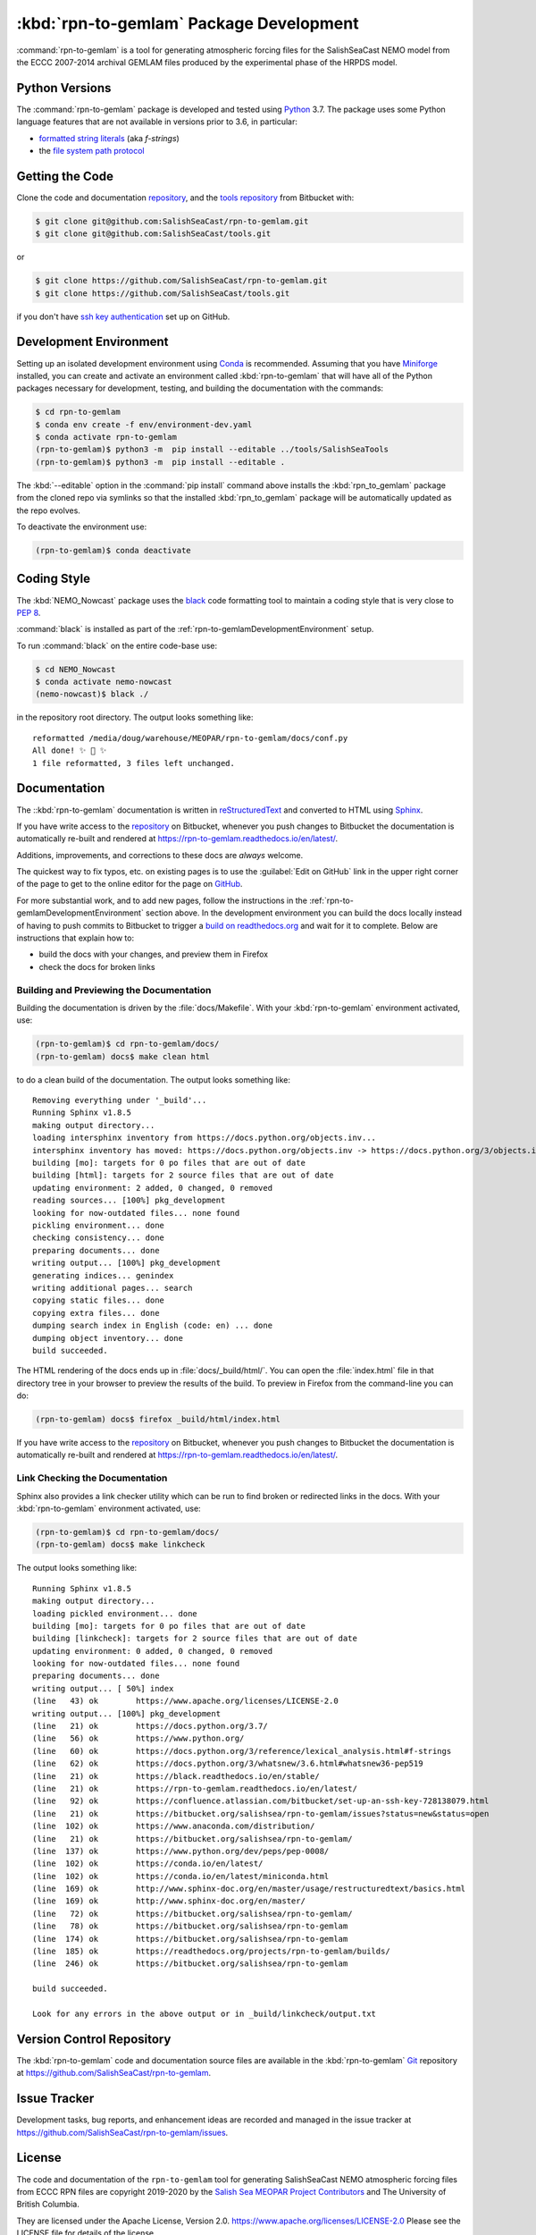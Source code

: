.. Copyright 2019-2020 The Salish Sea MEOPAR contributors
.. and The University of British Columbia.
..
.. Licensed under the Apache License, Version 2.0 (the "License");
.. you may not use this file except in compliance with the License.
.. You may obtain a copy of the License at
..
..    http://www.apache.org/licenses/LICENSE-2.0
..
.. Unless required by applicable law or agreed to in writing, software
.. distributed under the License is distributed on an "AS IS" BASIS,
.. WITHOUT WARRANTIES OR CONDITIONS OF ANY KIND, either express or implied.
.. See the License for the specific language governing permissions and
.. limitations under the License.


.. _rpn-to-gemlamPackagedDevelopment:

****************************************
:kbd:`rpn-to-gemlam` Package Development
****************************************

.. image:: https://img.shields.io/badge/license-Apache%202-cb2533.svg
    :target: https://www.apache.org/licenses/LICENSE-2.0
    :alt: Licensed under the Apache License, Version 2.0
.. image:: https://img.shields.io/badge/python-3.7-blue.svg
    :target: https://docs.python.org/3.7/
    :alt: Python Version
.. image:: https://img.shields.io/badge/version%20control-git-blue.svg?logo=github
    :target: https://github.com/SalishSeaCast/rpn-to-gemlam
    :alt: Git on GitHub
.. image:: https://img.shields.io/badge/code%20style-black-000000.svg
    :target: https://black.readthedocs.io/en/stable/
    :alt: The uncompromising Python code formatter
.. image:: https://readthedocs.org/projects/rpn-to-gemlam/badge/?version=latest
    :target: https://rpn-to-gemlam.readthedocs.io/en/latest/
    :alt: Documentation Status
.. image:: https://img.shields.io/github/issues/SalishSeaCast/rpn-to-gemlam?logo=github
    :target: https://github.com/SalishSeaCast/rpn-to-gemlam/issues
    :alt: Issue Tracker

:command:`rpn-to-gemlam` is a tool for generating atmospheric forcing files for the
SalishSeaCast NEMO model from the ECCC 2007-2014 archival GEMLAM files produced
by the experimental phase of the HRPDS model.


.. _rpn-to-gemlamPythonVersions:

Python Versions
===============

.. image:: https://img.shields.io/badge/python-3.7-blue.svg
    :target: https://docs.python.org/3.7/
    :alt: Python Version

The :command:`rpn-to-gemlam` package is developed and tested using `Python`_ 3.7.
The package uses some Python language features that are not available in versions prior to 3.6,
in particular:

* `formatted string literals`_
  (aka *f-strings*)
* the `file system path protocol`_

.. _Python: https://www.python.org/
.. _formatted string literals: https://docs.python.org/3/reference/lexical_analysis.html#f-strings
.. _file system path protocol: https://docs.python.org/3/whatsnew/3.6.html#whatsnew36-pep519


.. _rpn-to-gemlamGettingTheCode:

Getting the Code
================

.. image:: https://img.shields.io/badge/version%20control-git-blue.svg?logo=github
    :target: https://github.com/SalishSeaCast/rpn-to-gemlam
    :alt: Git on GitHub

Clone the code and documentation `repository`_,
and the `tools repository`_ from Bitbucket with:

.. _repository: https://github.com/SalishSeaCast/rpn-to-gemlam
.. _tools repository: https://github.com/SalishSeaCast/tools

.. code-block:: bash

    $ git clone git@github.com:SalishSeaCast/rpn-to-gemlam.git
    $ git clone git@github.com:SalishSeaCast/tools.git

or

.. code-block:: bash

    $ git clone https://github.com/SalishSeaCast/rpn-to-gemlam.git
    $ git clone https://github.com/SalishSeaCast/tools.git

if you don't have `ssh key authentication`_ set up on GitHub.

.. _ssh key authentication: https://docs.github.com/en/authentication/connecting-to-github-with-ssh


.. _rpn-to-gemlamDevelopmentEnvironment:

Development Environment
=======================

Setting up an isolated development environment using `Conda`_ is recommended.
Assuming that you have `Miniforge`_ installed,
you can create and activate an environment called :kbd:`rpn-to-gemlam` that will have all of the Python packages necessary for development,
testing,
and building the documentation with the commands:

.. _Conda: https://docs.conda.io/en/latest/
.. _Miniforge: https://conda-forge.org/download/

.. code-block:: bash

    $ cd rpn-to-gemlam
    $ conda env create -f env/environment-dev.yaml
    $ conda activate rpn-to-gemlam
    (rpn-to-gemlam)$ python3 -m  pip install --editable ../tools/SalishSeaTools
    (rpn-to-gemlam)$ python3 -m  pip install --editable .

The :kbd:`--editable` option in the :command:`pip install` command above installs the :kbd:`rpn_to_gemlam` package from the cloned repo via symlinks so that the installed :kbd:`rpn_to_gemlam` package will be automatically updated as the repo evolves.

To deactivate the environment use:

.. code-block:: bash

    (rpn-to-gemlam)$ conda deactivate


.. _rpn-to-gemlamCodingStyle:

Coding Style
============

.. image:: https://img.shields.io/badge/code%20style-black-000000.svg
    :target: https://black.readthedocs.io/en/stable/
    :alt: The uncompromising Python code formatter

The :kbd:`NEMO_Nowcast` package uses the `black`_ code formatting tool to maintain a coding style that is very close to `PEP 8`_.

.. _black: https://black.readthedocs.io/en/stable/
.. _PEP 8: https://peps.python.org/pep-0008/

:command:`black` is installed as part of the :ref:`rpn-to-gemlamDevelopmentEnvironment` setup.

To run :command:`black` on the entire code-base use:

.. code-block:: bash

    $ cd NEMO_Nowcast
    $ conda activate nemo-nowcast
    (nemo-nowcast)$ black ./

in the repository root directory.
The output looks something like::

  reformatted /media/doug/warehouse/MEOPAR/rpn-to-gemlam/docs/conf.py
  All done! ✨ 🍰 ✨
  1 file reformatted, 3 files left unchanged.


.. _rpn-to-gemlamDocumentation:

Documentation
=============

.. image:: https://readthedocs.org/projects/rpn-to-gemlam/badge/?version=latest
    :target: https://rpn-to-gemlam.readthedocs.io/en/latest/
    :alt: Documentation Status

The ::kbd:`rpn-to-gemlam` documentation is written in `reStructuredText`_ and converted to HTML using `Sphinx`_.

.. _reStructuredText: https://www.sphinx-doc.org/en/master/usage/restructuredtext/basics.html
.. _Sphinx: https://www.sphinx-doc.org/en/master/

If you have write access to the `repository`_ on Bitbucket,
whenever you push changes to Bitbucket the documentation is automatically re-built and rendered at https://rpn-to-gemlam.readthedocs.io/en/latest/.

Additions,
improvements,
and corrections to these docs are *always* welcome.

The quickest way to fix typos, etc. on existing pages is to use the :guilabel:`Edit on GitHub` link in the upper right corner of the page to get to the online editor for the page on `GitHub`_.

.. _GitHub: https://github.com/SalishSeaCast/salishsea-site

For more substantial work,
and to add new pages,
follow the instructions in the :ref:`rpn-to-gemlamDevelopmentEnvironment` section above.
In the development environment you can build the docs locally instead of having to push commits to Bitbucket to trigger a `build on readthedocs.org`_ and wait for it to complete.
Below are instructions that explain how to:

.. _build on readthedocs.org: https://readthedocs.org/projects/rpn-to-gemlam/builds/

* build the docs with your changes,
  and preview them in Firefox

* check the docs for broken links


.. _rpn-to-gemlamBuildingAndPreviewingTheDocumentation:

Building and Previewing the Documentation
-----------------------------------------

Building the documentation is driven by the :file:`docs/Makefile`.
With your :kbd:`rpn-to-gemlam` environment activated,
use:

.. code-block:: bash

    (rpn-to-gemlam)$ cd rpn-to-gemlam/docs/
    (rpn-to-gemlam) docs$ make clean html

to do a clean build of the documentation.
The output looks something like::

  Removing everything under '_build'...
  Running Sphinx v1.8.5
  making output directory...
  loading intersphinx inventory from https://docs.python.org/objects.inv...
  intersphinx inventory has moved: https://docs.python.org/objects.inv -> https://docs.python.org/3/objects.inv
  building [mo]: targets for 0 po files that are out of date
  building [html]: targets for 2 source files that are out of date
  updating environment: 2 added, 0 changed, 0 removed
  reading sources... [100%] pkg_development
  looking for now-outdated files... none found
  pickling environment... done
  checking consistency... done
  preparing documents... done
  writing output... [100%] pkg_development
  generating indices... genindex
  writing additional pages... search
  copying static files... done
  copying extra files... done
  dumping search index in English (code: en) ... done
  dumping object inventory... done
  build succeeded.

The HTML rendering of the docs ends up in :file:`docs/_build/html/`.
You can open the :file:`index.html` file in that directory tree in your browser to preview the results of the build.
To preview in Firefox from the command-line you can do:

.. code-block:: bash

    (rpn-to-gemlam) docs$ firefox _build/html/index.html

If you have write access to the `repository`_ on Bitbucket,
whenever you push changes to Bitbucket the documentation is automatically re-built and rendered at https://rpn-to-gemlam.readthedocs.io/en/latest/.


.. _rpn-to-gemlamLinkCheckingTheDocumentation:

Link Checking the Documentation
-------------------------------

Sphinx also provides a link checker utility which can be run to find broken or redirected links in the docs.
With your :kbd:`rpn-to-gemlam` environment activated,
use:

.. code-block:: bash

    (rpn-to-gemlam)$ cd rpn-to-gemlam/docs/
    (rpn-to-gemlam) docs$ make linkcheck

The output looks something like::

  Running Sphinx v1.8.5
  making output directory...
  loading pickled environment... done
  building [mo]: targets for 0 po files that are out of date
  building [linkcheck]: targets for 2 source files that are out of date
  updating environment: 0 added, 0 changed, 0 removed
  looking for now-outdated files... none found
  preparing documents... done
  writing output... [ 50%] index
  (line   43) ok        https://www.apache.org/licenses/LICENSE-2.0
  writing output... [100%] pkg_development
  (line   21) ok        https://docs.python.org/3.7/
  (line   56) ok        https://www.python.org/
  (line   60) ok        https://docs.python.org/3/reference/lexical_analysis.html#f-strings
  (line   62) ok        https://docs.python.org/3/whatsnew/3.6.html#whatsnew36-pep519
  (line   21) ok        https://black.readthedocs.io/en/stable/
  (line   21) ok        https://rpn-to-gemlam.readthedocs.io/en/latest/
  (line   92) ok        https://confluence.atlassian.com/bitbucket/set-up-an-ssh-key-728138079.html
  (line   21) ok        https://bitbucket.org/salishsea/rpn-to-gemlam/issues?status=new&status=open
  (line  102) ok        https://www.anaconda.com/distribution/
  (line   21) ok        https://bitbucket.org/salishsea/rpn-to-gemlam/
  (line  137) ok        https://www.python.org/dev/peps/pep-0008/
  (line  102) ok        https://conda.io/en/latest/
  (line  102) ok        https://conda.io/en/latest/miniconda.html
  (line  169) ok        http://www.sphinx-doc.org/en/master/usage/restructuredtext/basics.html
  (line  169) ok        http://www.sphinx-doc.org/en/master/
  (line   72) ok        https://bitbucket.org/salishsea/rpn-to-gemlam/
  (line   78) ok        https://bitbucket.org/salishsea/rpn-to-gemlam
  (line  174) ok        https://bitbucket.org/salishsea/rpn-to-gemlam
  (line  185) ok        https://readthedocs.org/projects/rpn-to-gemlam/builds/
  (line  246) ok        https://bitbucket.org/salishsea/rpn-to-gemlam

  build succeeded.

  Look for any errors in the above output or in _build/linkcheck/output.txt


.. _rpn-to-gemlamVersionControlRepository:

Version Control Repository
==========================

.. image:: https://img.shields.io/badge/version%20control-git-blue.svg?logo=github
    :target: https://github.com/SalishSeaCast/rpn-to-gemlam
    :alt: Git on GitHub

The :kbd:`rpn-to-gemlam` code and documentation source files are available in the :kbd:`rpn-to-gemlam` `Git`_ repository at https://github.com/SalishSeaCast/rpn-to-gemlam.

.. _git: https://git-scm.com/


.. _rpn-to-gemlamIssueTracker:

Issue Tracker
=============

.. image:: https://img.shields.io/github/issues/SalishSeaCast/rpn-to-gemlam?logo=github
    :target: https://github.com/SalishSeaCast/rpn-to-gemlam/issues
    :alt: Issue Tracker

Development tasks,
bug reports,
and enhancement ideas are recorded and managed in the issue tracker at https://github.com/SalishSeaCast/rpn-to-gemlam/issues.


License
=======

.. image:: https://img.shields.io/badge/license-Apache%202-cb2533.svg
    :target: https://www.apache.org/licenses/LICENSE-2.0
    :alt: Licensed under the Apache License, Version 2.0

The code and documentation of the ``rpn-to-gemlam`` tool for
generating SalishSeaCast NEMO atmospheric forcing files from ECCC RPN
files are copyright 2019-2020 by the `Salish Sea MEOPAR Project Contributors`_ and The University of British Columbia.

.. _Salish Sea MEOPAR Project Contributors: https://github.com/SalishSeaCast/docs/blob/main/CONTRIBUTORS.rst

They are licensed under the Apache License, Version 2.0.
https://www.apache.org/licenses/LICENSE-2.0
Please see the LICENSE file for details of the license.
